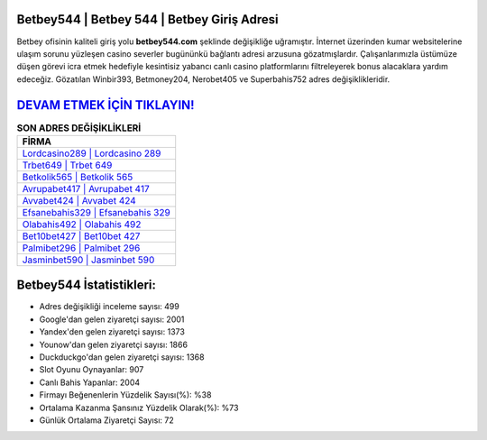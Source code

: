 ﻿Betbey544 | Betbey 544 | Betbey Giriş Adresi
===================================

.. image:: images/betbey-giris.jpg
   :width: 600
   
Betbey ofisinin kaliteli giriş yolu **betbey544.com** şeklinde değişikliğe uğramıştır. İnternet üzerinden kumar websitelerine ulaşım sorunu yüzleşen casino severler bugününkü bağlantı adresi arzusuna gözatmışlardır. Çalışanlarımızla üstümüze düşen görevi icra etmek hedefiyle kesintisiz yabancı canlı casino platformlarını filtreleyerek bonus alacaklara yardım edeceğiz. Gözatılan Winbir393, Betmoney204, Nerobet405 ve Superbahis752 adres değişiklikleridir.

`DEVAM ETMEK İÇİN TIKLAYIN! <https://urlday.cc/git>`_
==============

.. list-table:: **SON ADRES DEĞİŞİKLİKLERİ**
   :widths: 100
   :header-rows: 1

   * - FİRMA
   * - `Lordcasino289 | Lordcasino 289 <lordcasino289-lordcasino-289-lordcasino-giris-adresi.html>`_
   * - `Trbet649 | Trbet 649 <trbet649-trbet-649-trbet-giris-adresi.html>`_
   * - `Betkolik565 | Betkolik 565 <betkolik565-betkolik-565-betkolik-giris-adresi.html>`_	 
   * - `Avrupabet417 | Avrupabet 417 <avrupabet417-avrupabet-417-avrupabet-giris-adresi.html>`_	 
   * - `Avvabet424 | Avvabet 424 <avvabet424-avvabet-424-avvabet-giris-adresi.html>`_ 
   * - `Efsanebahis329 | Efsanebahis 329 <efsanebahis329-efsanebahis-329-efsanebahis-giris-adresi.html>`_
   * - `Olabahis492 | Olabahis 492 <olabahis492-olabahis-492-olabahis-giris-adresi.html>`_	 
   * - `Bet10bet427 | Bet10bet 427 <bet10bet427-bet10bet-427-bet10bet-giris-adresi.html>`_
   * - `Palmibet296 | Palmibet 296 <palmibet296-palmibet-296-palmibet-giris-adresi.html>`_
   * - `Jasminbet590 | Jasminbet 590 <jasminbet590-jasminbet-590-jasminbet-giris-adresi.html>`_
	 
Betbey544 İstatistikleri:
===================================	 
* Adres değişikliği inceleme sayısı: 499
* Google'dan gelen ziyaretçi sayısı: 2001
* Yandex'den gelen ziyaretçi sayısı: 1373
* Younow'dan gelen ziyaretçi sayısı: 1866
* Duckduckgo'dan gelen ziyaretçi sayısı: 1368
* Slot Oyunu Oynayanlar: 907
* Canlı Bahis Yapanlar: 2004
* Firmayı Beğenenlerin Yüzdelik Sayısı(%): %38
* Ortalama Kazanma Şansınız Yüzdelik Olarak(%): %73
* Günlük Ortalama Ziyaretçi Sayısı: 72
